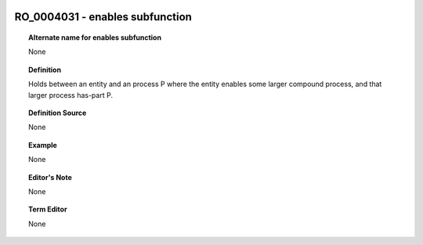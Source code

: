 
  .. _RO_0004031:
  .. _enables subfunction:
  .. index:: 
     single: RO_0004031; enables subfunction
     single: enables subfunction; RO_0004031

RO_0004031 - enables subfunction
====================================================================================

.. topic:: Alternate name for enables subfunction

    None


.. topic:: Definition

    Holds between an entity and an process P where the entity enables some larger compound process, and that larger process has-part P.


.. topic:: Definition Source

    None


.. topic:: Example

    None


.. topic:: Editor's Note

    None


.. topic:: Term Editor

    None

